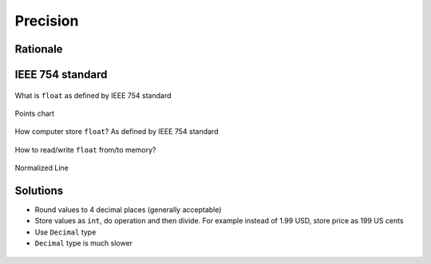 *********
Precision
*********


Rationale
=========
.. doctest::

    >>> 0.1
    0.1

    >>> 0.2
    0.2

    >>> 0.3
    0.3

    >>> 0.1 + 0.2 == 0.3
    False

    >>> 0.1 + 0.2
    0.30000000000000004

    >>> round(0.1+0.2, 16) == 0.3
    True

    >>> round(0.1+0.2, 17) == 0.3
    False


IEEE 754 standard
=================
.. doctest::

    >>> 1.234 == 1234 * 10e-4
    True

    >>> 1234 * 10e-4
    1.234

.. figure:: img/numpy-precision-float-anatomy.png
    :width: 75%
    :align: center

    What is ``float`` as defined by IEEE 754 standard

.. figure:: img/numpy-precision-float-expression.png
    :width: 75%
    :align: center

    Points chart

.. figure:: img/numpy-precision-float-mantissa-1.png
    :width: 75%
    :align: center

    How computer store ``float``?
    As defined by IEEE 754 standard

.. figure:: img/numpy-precision-float-mantissa-2.png
    :width: 75%
    :align: center

    How to read/write ``float`` from/to memory?

.. figure:: img/numpy-precision-float-normalized.png
    :width: 75%
    :align: center

    Normalized Line


Solutions
=========
* Round values to 4 decimal places (generally acceptable)
* Store values as ``int``, do operation and then divide. For example instead of 1.99 USD, store price as 199 US cents
* Use ``Decimal`` type
* ``Decimal`` type is much slower

 .. code-block:: python
    :caption: Problem

    candy = 0.10      # price in dollars
    cookie = 0.20     # price in dollars

    result = candy + cookie
    print(result)
    # 0.30000000000000004

 .. code-block:: python
    :caption: Round values to 4 decimal places (generally acceptable)

    candy = 0.10      # price in dollars
    cookie = 0.20     # price in dollars

    result = round(candy + cookie, 4)
    print(result)
    # 0.3

 .. code-block:: python
    :caption: Store values as ``int``, do operation and then divide.

    candy = 10        # price in cents
    cookie = 20       # price in cents

    result = (candy + cookie) / 100   # divide by 100 (number of cents in dollar)
    print(result)
    # 0.30

.. code-block:: python
    :caption: Use ``Decimal`` type

    from decimal import Decimal


    candy = Decimal('0.10')     # price in dollars
    cookie = Decimal('0.20')    # price in dollars

    result = candy + cookie
    print(result)
    # 0.30
